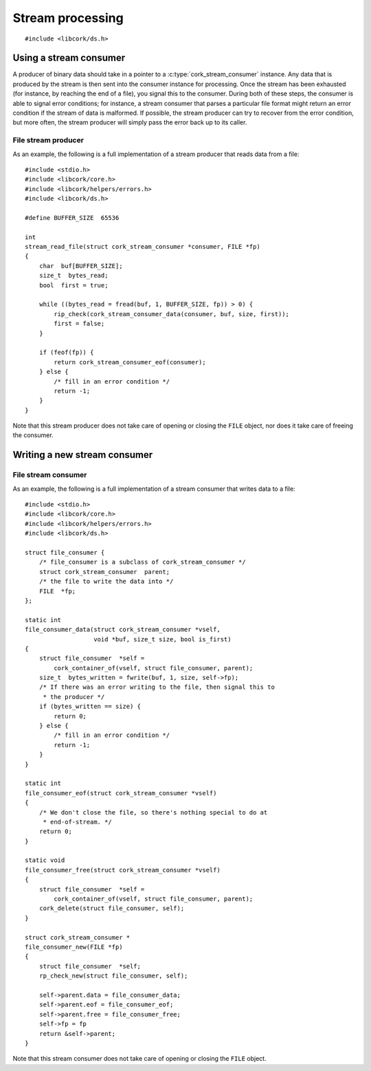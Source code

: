 .. _stream:

*****************
Stream processing
*****************

.. highlight:: c

::

  #include <libcork/ds.h>


Using a stream consumer
-----------------------

A producer of binary data should take in a pointer to a
:c:type:`cork_stream_consumer` instance.  Any data that is produced by
the stream is then sent into the consumer instance for processing.  Once
the stream has been exhausted (for instance, by reaching the end of a
file), you signal this to the consumer.  During both of these steps, the
consumer is able to signal error conditions; for instance, a stream
consumer that parses a particular file format might return an error
condition if the stream of data is malformed.  If possible, the stream
producer can try to recover from the error condition, but more often,
the stream producer will simply pass the error back up to its caller.

.. function:: int cork_stream_consumer_data(struct cork_stream_consumer \*consumer, const void \*buf, size_t size, bool is_first_chunk)

   Send the next chunk of data into a stream consumer.  You only have to
   ensure that *buf* is valid for the duration of this function call;
   the stream consumer is responsible for saving a copy of the data if
   it needs to be processed later.  In particular, this means that it's
   perfectly safe for *buf* to refer to a stack-allocated memory
   region.

.. function:: int cork_stream_consumer_eof(struct cork_stream_consumer \*consumer)

   Notify the stream consumer that the end of the stream has been
   reached.  The stream consumer might perform some final validation and
   error detection at this point.

.. function:: void cork_stream_consumer_free(struct cork_stream_consumer \*consumer)

   Finalize and deallocate a stream consumer.

File stream producer
~~~~~~~~~~~~~~~~~~~~

As an example, the following is a full implementation of a stream
producer that reads data from a file::

  #include <stdio.h>
  #include <libcork/core.h>
  #include <libcork/helpers/errors.h>
  #include <libcork/ds.h>

  #define BUFFER_SIZE  65536

  int
  stream_read_file(struct cork_stream_consumer *consumer, FILE *fp)
  {
      char  buf[BUFFER_SIZE];
      size_t  bytes_read;
      bool  first = true;

      while ((bytes_read = fread(buf, 1, BUFFER_SIZE, fp)) > 0) {
          rip_check(cork_stream_consumer_data(consumer, buf, size, first));
          first = false;
      }

      if (feof(fp)) {
          return cork_stream_consumer_eof(consumer);
      } else {
          /* fill in an error condition */
          return -1;
      }
  }

Note that this stream producer does not take care of opening or closing
the ``FILE`` object, nor does it take care of freeing the consumer.


Writing a new stream consumer
-----------------------------

.. type:: struct cork_stream_consumer

   An interface for consumer a stream of binary data.  The producer of
   the stream will call the :c:func:`cork_stream_consumer_data()`
   function repeatedly, once for each successive chunk of data in the
   stream.  Once the stream has been exhausted, the producer will call
   :c:func:`cork_stream_consumer_eof()` to signal the end of the stream.

   .. member:: int (\*data)(struct cork_stream_consumer \*consumer, void \*buf, size_t size, bool is_first_chunk)

      Process the next chunk of data in the stream.  *buf* is only
      guaranteed to be valid for the duration of this function call.  If
      you need to access the contents of the slice later, you must save
      it somewhere yourself.

      If there is an error processing this chunk of data, you should
      return ``-1`` and fill in the current error condition using
      :c:func:`cork_error_set`.

   .. member:: int (\*eof)(struct cork_stream_consumer \*consumer)

      Handle the end of the stream.  This allows you to defer any final
      validation or error detection until all of the data has been
      processed.

      If there is an error detected at this point, you should return
      ``-1`` and fill in the current error condition using
      :c:func:`cork_error_set`.

   .. member:: void (\*free)(struct cork_stream_consumer \*consumer)

      Free the consumer object.

File stream consumer
~~~~~~~~~~~~~~~~~~~~

As an example, the following is a full implementation of a stream
consumer that writes data to a file::

  #include <stdio.h>
  #include <libcork/core.h>
  #include <libcork/helpers/errors.h>
  #include <libcork/ds.h>

  struct file_consumer {
      /* file_consumer is a subclass of cork_stream_consumer */
      struct cork_stream_consumer  parent;
      /* the file to write the data into */
      FILE  *fp;
  };

  static int
  file_consumer_data(struct cork_stream_consumer *vself,
                     void *buf, size_t size, bool is_first)
  {
      struct file_consumer  *self =
          cork_container_of(vself, struct file_consumer, parent);
      size_t  bytes_written = fwrite(buf, 1, size, self->fp);
      /* If there was an error writing to the file, then signal this to
       * the producer */
      if (bytes_written == size) {
          return 0;
      } else {
          /* fill in an error condition */
          return -1;
      }
  }

  static int
  file_consumer_eof(struct cork_stream_consumer *vself)
  {
      /* We don't close the file, so there's nothing special to do at
       * end-of-stream. */
      return 0;
  }

  static void
  file_consumer_free(struct cork_stream_consumer *vself)
  {
      struct file_consumer  *self =
          cork_container_of(vself, struct file_consumer, parent);
      cork_delete(struct file_consumer, self);
  }

  struct cork_stream_consumer *
  file_consumer_new(FILE *fp)
  {
      struct file_consumer  *self;
      rp_check_new(struct file_consumer, self);

      self->parent.data = file_consumer_data;
      self->parent.eof = file_consumer_eof;
      self->parent.free = file_consumer_free;
      self->fp = fp
      return &self->parent;
  }

Note that this stream consumer does not take care of opening or closing
the ``FILE`` object.
